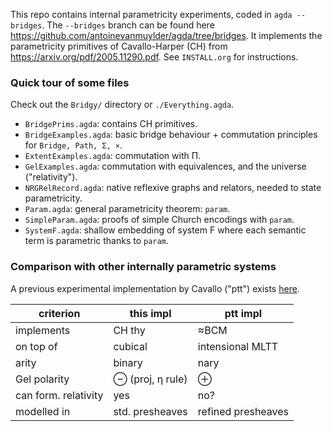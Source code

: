 This repo contains internal parametricity experiments, coded in ~agda --bridges~. The ~--bridges~ branch can be found here https://github.com/antoinevanmuylder/agda/tree/bridges. It implements the parametricity primitives of Cavallo-Harper (CH) from https://arxiv.org/pdf/2005.11290.pdf. See ~INSTALL.org~ for instructions.
*** Quick tour of some files
Check out the ~Bridgy/~ directory or ~./Everything.agda~.
- ~BridgePrims.agda~: contains CH primitives.
- ~BridgeExamples.agda~: basic bridge behaviour + commutation principles for ~Bridge, Path, Σ, ×~.
- ~ExtentExamples.agda~: commutation with Π.
- ~GelExamples.agda~: commutation with equivalences, and the universe ("relativity").
- ~NRGRelRecord.agda~: native reflexive graphs and relators, needed to state parametricity.
- ~Param.agda~: general parametricity theorem: ~param~.
- ~SimpleParam.agda~: proofs of simple Church encodings with ~param~.
- ~SystemF.agda~: shallow embedding of system F where each semantic term is parametric thanks to ~param~.
*** Comparison with other internally parametric systems
A previous experimental implementation by Cavallo ("ptt") exists [[https://github.com/ecavallo/ptt][here]].
| criterion            | this impl        | ptt impl           |
|----------------------+------------------+--------------------|
| implements           | CH thy           | ≈BCM               |
| on top of            | cubical          | intensional MLTT   |
| arity                | binary           | nary               |
| Gel polarity         | ⊖ (proj, η rule) | ⊕                  |
| can form. relativity | yes              | no?                |
| modelled in          | std. presheaves  | refined presheaves |
